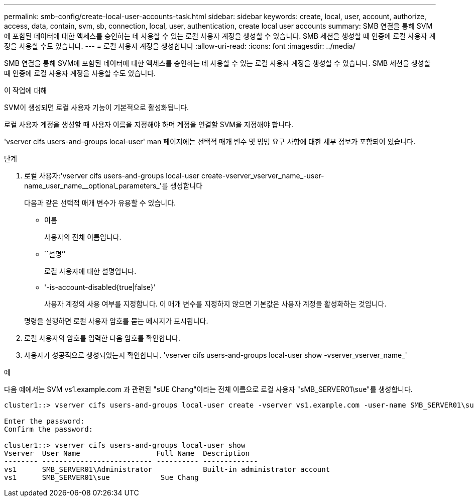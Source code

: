 ---
permalink: smb-config/create-local-user-accounts-task.html 
sidebar: sidebar 
keywords: create, local, user, account, authorize, access, data, contain, svm, sb, connection, local, user, authentication, create local user accounts 
summary: SMB 연결을 통해 SVM에 포함된 데이터에 대한 액세스를 승인하는 데 사용할 수 있는 로컬 사용자 계정을 생성할 수 있습니다. SMB 세션을 생성할 때 인증에 로컬 사용자 계정을 사용할 수도 있습니다. 
---
= 로컬 사용자 계정을 생성합니다
:allow-uri-read: 
:icons: font
:imagesdir: ../media/


[role="lead"]
SMB 연결을 통해 SVM에 포함된 데이터에 대한 액세스를 승인하는 데 사용할 수 있는 로컬 사용자 계정을 생성할 수 있습니다. SMB 세션을 생성할 때 인증에 로컬 사용자 계정을 사용할 수도 있습니다.

.이 작업에 대해
SVM이 생성되면 로컬 사용자 기능이 기본적으로 활성화됩니다.

로컬 사용자 계정을 생성할 때 사용자 이름을 지정해야 하며 계정을 연결할 SVM을 지정해야 합니다.

'vserver cifs users-and-groups local-user' man 페이지에는 선택적 매개 변수 및 명명 요구 사항에 대한 세부 정보가 포함되어 있습니다.

.단계
. 로컬 사용자:'vserver cifs users-and-groups local-user create-vserver_vserver_name_-user-name_user_name__optional_parameters_'를 생성합니다
+
다음과 같은 선택적 매개 변수가 유용할 수 있습니다.

+
** 이름
+
사용자의 전체 이름입니다.

** ``설명’’
+
로컬 사용자에 대한 설명입니다.

** '-is-account-disabled{true|false}'
+
사용자 계정의 사용 여부를 지정합니다. 이 매개 변수를 지정하지 않으면 기본값은 사용자 계정을 활성화하는 것입니다.



+
명령을 실행하면 로컬 사용자 암호를 묻는 메시지가 표시됩니다.

. 로컬 사용자의 암호를 입력한 다음 암호를 확인합니다.
. 사용자가 성공적으로 생성되었는지 확인합니다. 'vserver cifs users-and-groups local-user show -vserver_vserver_name_'


.예
다음 예에서는 SVM vs1.example.com 과 관련된 "sUE Chang"이라는 전체 이름으로 로컬 사용자 "sMB_SERVER01\sue"를 생성합니다.

[listing]
----
cluster1::> vserver cifs users-and-groups local-user create -vserver vs1.example.com ‑user-name SMB_SERVER01\sue -full-name "Sue Chang"

Enter the password:
Confirm the password:

cluster1::> vserver cifs users-and-groups local-user show
Vserver  User Name                  Full Name  Description
-------- -------------------------- ---------- -------------
vs1      SMB_SERVER01\Administrator            Built-in administrator account
vs1      SMB_SERVER01\sue            Sue Chang
----